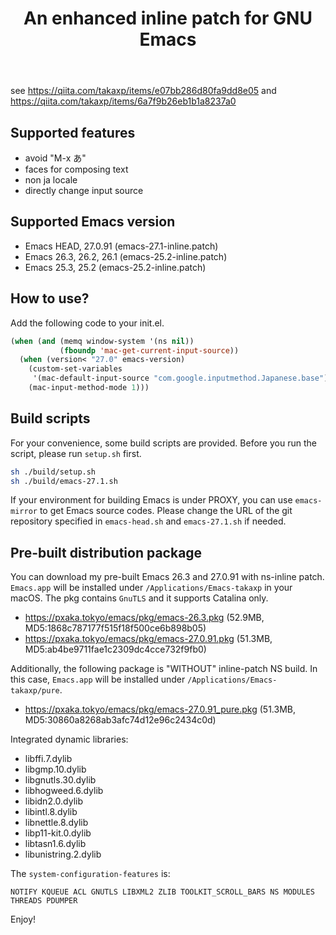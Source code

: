 #+title: An enhanced inline patch for GNU Emacs

[[https://github.com/takaxp/ns-inline-patch/actions?query=workflow%3A%22Build+NS+with+inline-patch+%28HEAD%29%22][https://github.com/takaxp/ns-inline-patch/workflows/Build%20NS%20with%20inline-patch%20(HEAD)/badge.svg]]
[[https://github.com/takaxp/ns-inline-patch/actions?query=workflow%3A%22Build+NS+with+inline-patch+%2827.0%29%22][https://github.com/takaxp/ns-inline-patch/workflows/Build%20NS%20with%20inline-patch%20(27.0)/badge.svg]]
[[https://github.com/takaxp/ns-inline-patch/actions?query=workflow%3A%22Build+NS+with+inline-patch+%2826.3%29%22][https://github.com/takaxp/ns-inline-patch/workflows/Build%20NS%20with%20inline-patch%20(26.3)/badge.svg]]

see https://qiita.com/takaxp/items/e07bb286d80fa9dd8e05 and https://qiita.com/takaxp/items/6a7f9b26eb1b1a8237a0

** Supported features

 - avoid "M-x あ"
 - faces for composing text
 - non ja locale
 - directly change input source

** Supported Emacs version

 - Emacs HEAD, 27.0.91 (emacs-27.1-inline.patch)
 - Emacs 26.3, 26.2, 26.1 (emacs-25.2-inline.patch)
 - Emacs 25.3, 25.2 (emacs-25.2-inline.patch)

** How to use?

Add the following code to your init.el.

#+begin_src emacs-lisp
(when (and (memq window-system '(ns nil))
           (fboundp 'mac-get-current-input-source))
  (when (version< "27.0" emacs-version)
    (custom-set-variables
     '(mac-default-input-source "com.google.inputmethod.Japanese.base"))
    (mac-input-method-mode 1)))
#+end_src

** Build scripts

For your convenience, some build scripts are provided. Before you run the script, please run =setup.sh= first.

#+begin_src sh
sh ./build/setup.sh
sh ./build/emacs-27.1.sh
#+end_src

If your environment for building Emacs is under PROXY, you can use =emacs-mirror= to get Emacs source codes. Please change the URL of the git repository specified in =emacs-head.sh= and =emacs-27.1.sh= if needed.

** Pre-built distribution package

You can download my pre-built Emacs 26.3 and 27.0.91 with ns-inline patch. =Emacs.app= will be installed under =/Applications/Emacs-takaxp= in your macOS. The pkg contains =GnuTLS= and it supports Catalina only.

 - https://pxaka.tokyo/emacs/pkg/emacs-26.3.pkg (52.9MB, MD5:1868c787177f515f18f500ce6b898b05)
 - https://pxaka.tokyo/emacs/pkg/emacs-27.0.91.pkg (51.3MB, MD5:ab4be9711fae1c2309dc4cce732f9fb0)

Additionally, the following package is "WITHOUT" inline-patch NS build. In this case, =Emacs.app= will be installed under =/Applications/Emacs-takaxp/pure=.
 - https://pxaka.tokyo/emacs/pkg/emacs-27.0.91_pure.pkg (51.3MB, MD5:30860a8268ab3afc74d12e96c2434c0d)

Integrated dynamic libraries:

 - libffi.7.dylib
 - libgmp.10.dylib
 - libgnutls.30.dylib
 - libhogweed.6.dylib
 - libidn2.0.dylib
 - libintl.8.dylib
 - libnettle.8.dylib
 - libp11-kit.0.dylib
 - libtasn1.6.dylib
 - libunistring.2.dylib

The =system-configuration-features= is:

=NOTIFY KQUEUE ACL GNUTLS LIBXML2 ZLIB TOOLKIT_SCROLL_BARS NS MODULES THREADS PDUMPER=

Enjoy!


